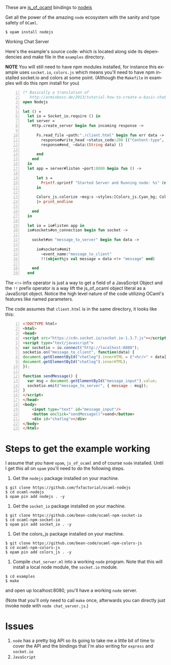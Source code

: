 #+AUTHOR:   Edgar Aroutiounian
#+EMAIL:    edgar.factorial@gmail.com
#+LANGUAGE: en
#+STARTUP: indent
#+OPTIONS:  toc:nil num:0 ^:{}

These are [[https://github.com/ocsigen/js_of_ocaml][js_of_ocaml]] bindings to [[https://github.com/nodejs/node][nodejs]]

Get all the power of the amazing ~node~ ecosystem with the sanity and
type safety of ~OCaml~.

#+BEGIN_SRC shell
$ opam install nodejs
#+END_SRC

Working Chat Server
[[./node_server_working.gif]]

Here's the example's source code: which is located along side its
dependencies and make file in the ~examples~ directory.

*NOTE* You will still need to have npm modules installed, for instance
this example uses ~socket.io~, ~colors.js~ which means you'll need to
have npm installed socket.io and colors at some point. (Although the
~Makefile~ in examples will do this npm install for you)

#+BEGIN_SRC ocaml -n
(* Basically a translation of
   http://arminboss.de/2013/tutorial-how-to-create-a-basic-chat-with-node-js/ *)
open Nodejs

let () =
  let io = Socket_io.require () in
  let server =
    Http.create_server begin fun incoming response ->

      Fs.read_file ~path:"./client.html" begin fun err data ->
        response#write_head ~status_code:200 [("Content-type", "text/html")];
        response#end_ ~data:(String data) ()

      end
    end
  in
  let app = server#listen ~port:8080 begin fun () ->

      let s =
        Printf.sprintf "Started Server and Running node: %s" (new process#version)
      in

      Colors_js.colorize ~msg:s ~styles:[Colors_js.Cyan_bg; Colors_js.Inverse] []
      |> print_endline

    end
  in

  let io = io#listen app in
  io#sockets#on_connection begin fun socket ->

    socket#on "message_to_server" begin fun data ->

      io#sockets#emit
        ~event_name:"message_to_client"
        !!(object%js val message = data <!> "message" end)

    end
  end
#+END_SRC

The ~<!>~ infix operator is just a way to get a field of a JavaScript
Object and the ~!!~ prefix operator is a way lift the js_of_ocaml
object literal as a JavaScript object. Notice the high level nature of
the code utilizing OCaml's features like named parameters.

The code assumes that ~client.html~ is in the same directory, it looks
like this:

#+BEGIN_SRC html -n
<!DOCTYPE html>
<html>
<head>
<script src="https://cdn.socket.io/socket.io-1.3.7.js"></script>
<script type="text/javascript">
var socketio = io.connect("http://localhost:8080");
socketio.on("message_to_client", function(data) {
document.getElementById("chatlog").innerHTML = ("<hr/>" + data['message'] +
document.getElementById("chatlog").innerHTML);
});

function sendMessage() {
  var msg = document.getElementById("message_input").value;
  socketio.emit("message_to_server", { message : msg});
}
</script>
</head>
<body>
	<input type="text" id="message_input"/>
	<button onclick="sendMessage()">send</button>
	<div id="chatlog"></div>
</body>
</html>
#+END_SRC

* Steps to get the example working
I assume that you have ~opam~, ~js_of_ocaml~ and of course ~node~
installed. Until I get this all on ~opam~ you'll need to do the
following steps.

1) Get the ~nodejs~ package installed on your machine.

#+BEGIN_SRC shell
$ git clone https://github.com/fxfactorial/ocaml-nodejs
$ cd ocaml-nodejs
$ opam pin add nodejs . -y
#+END_SRC

2) Get the ~socket_io~ package installed on your machine.

#+BEGIN_SRC shell
$ git clone https://github.com/bean-code/ocaml-npm-socket-io
$ cd ocaml-npm-socket-io
$ opam pin add socket_io . -y
#+END_SRC

3) Get the colors_js package installed on your machine.

#+BEGIN_SRC shell
$ git clone https://github.com/bean-code/ocaml-npm-colors-js
$ cd ocaml-npm-colors-js
$ opam pin add colors_js . -y
#+END_SRC

4) Compile ~chat_server.ml~ into a working ~node~ program. Note that
   this will install a local node module, the ~socket.io~ module.

#+BEGIN_SRC shell
$ cd examples
$ make
#+END_SRC

and open up localhost:8080, you'll have a working ~node~ server.

(Note that you'll only need to call ~make~ once, afterwards you can
directly just invoke node with ~node chat_server.js~.)

* Issues
1) ~node~ has a pretty big API so its going to take me a little bit of
   time to cover the API and the bindings that I'm also writing for
   ~express~ and ~socket.io~
2) ~JavaScript~
